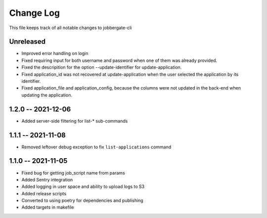 ============
 Change Log
============

This file keeps track of all notable changes to jobbergate-cli

Unreleased
----------
* Improved error handling on login
* Fixed requiring input for both username and password when one of them was already provided.
* Fixed the descripition for the option --update-identifier for update-application.
* Fixed application_id was not recovered at update-application when the user selected the application by its identifier.
* Fixed application_file and application_config, because the columns were not updated in the back-end when updating the application.

1.2.0 -- 2021-12-06
-------------------
- Added server-side filtering for list-* sub-commands

1.1.1 -- 2021-11-08
-------------------
- Removed leftover debug exception to fix ``list-applications`` command

1.1.0 -- 2021-11-05
-------------------
- Fixed bug for getting job_script name from params
- Added Sentry integration
- Added logging in user space and ability to upload logs to S3
- Added release scripts
- Converted to using poetry for dependencies and publishing
- Added targets in makefile
